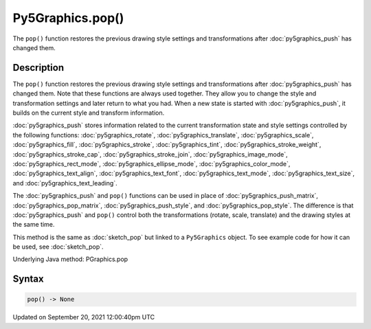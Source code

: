 Py5Graphics.pop()
=================

The ``pop()`` function restores the previous drawing style settings and transformations after :doc:`py5graphics_push` has changed them.

Description
-----------

The ``pop()`` function restores the previous drawing style settings and transformations after :doc:`py5graphics_push` has changed them. Note that these functions are always used together. They allow you to change the style and transformation settings and later return to what you had. When a new state is started with :doc:`py5graphics_push`, it builds on the current style and transform information.

:doc:`py5graphics_push` stores information related to the current transformation state and style settings controlled by the following functions: :doc:`py5graphics_rotate`, :doc:`py5graphics_translate`, :doc:`py5graphics_scale`, :doc:`py5graphics_fill`, :doc:`py5graphics_stroke`, :doc:`py5graphics_tint`, :doc:`py5graphics_stroke_weight`, :doc:`py5graphics_stroke_cap`, :doc:`py5graphics_stroke_join`, :doc:`py5graphics_image_mode`, :doc:`py5graphics_rect_mode`, :doc:`py5graphics_ellipse_mode`, :doc:`py5graphics_color_mode`, :doc:`py5graphics_text_align`, :doc:`py5graphics_text_font`, :doc:`py5graphics_text_mode`, :doc:`py5graphics_text_size`, and :doc:`py5graphics_text_leading`.

The :doc:`py5graphics_push` and ``pop()`` functions can be used in place of :doc:`py5graphics_push_matrix`, :doc:`py5graphics_pop_matrix`, :doc:`py5graphics_push_style`, and :doc:`py5graphics_pop_style`. The difference is that :doc:`py5graphics_push` and ``pop()`` control both the transformations (rotate, scale, translate) and the drawing styles at the same time.

This method is the same as :doc:`sketch_pop` but linked to a ``Py5Graphics`` object. To see example code for how it can be used, see :doc:`sketch_pop`.

Underlying Java method: PGraphics.pop

Syntax
------

.. code:: python

    pop() -> None

Updated on September 20, 2021 12:00:40pm UTC

